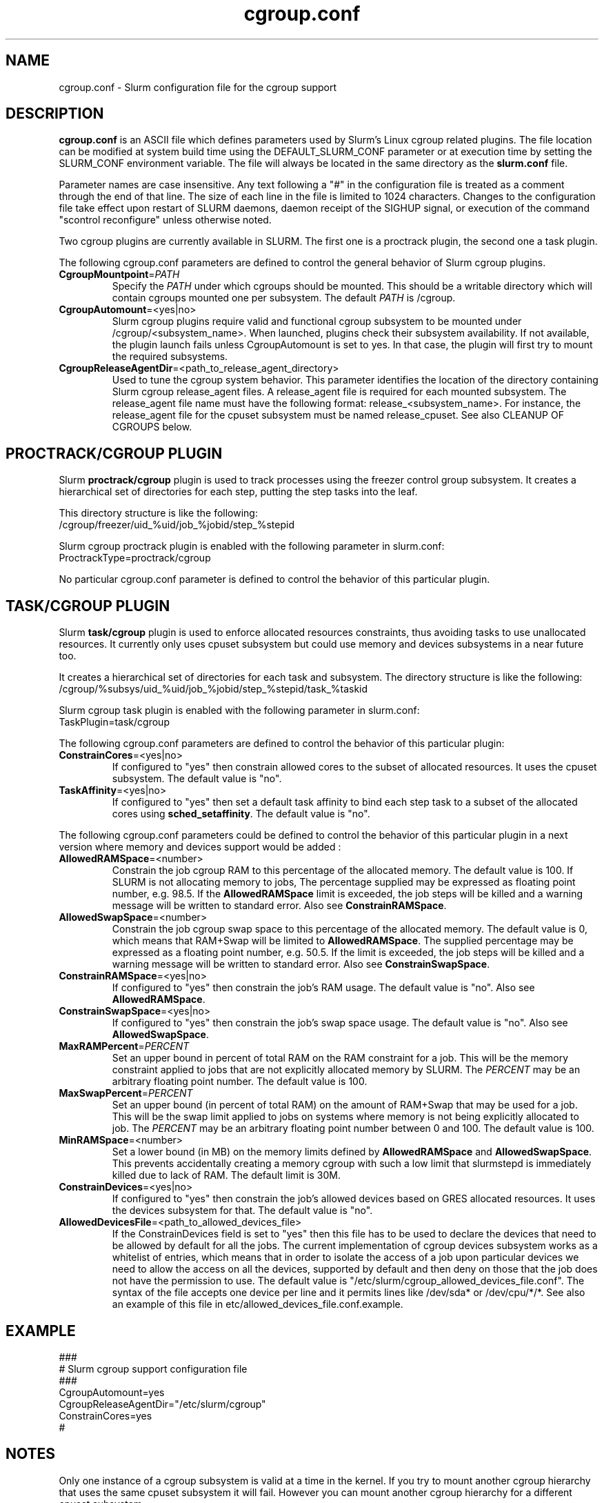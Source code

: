 .TH "cgroup.conf" "5" "December 2010" "cgroup.conf 2.2" \
"Slurm cgroup configuration file"

.SH "NAME"
cgroup.conf \- Slurm configuration file for the cgroup support

.SH "DESCRIPTION"

\fBcgroup.conf\fP is an ASCII file which defines parameters used by 
Slurm's Linux cgroup related plugins.
The file location can be modified at system build time using the
DEFAULT_SLURM_CONF parameter or at execution time by setting the SLURM_CONF
environment variable. The file will always be located in the
same directory as the \fBslurm.conf\fP file.
.LP
Parameter names are case insensitive.
Any text following a "#" in the configuration file is treated
as a comment through the end of that line.
The size of each line in the file is limited to 1024 characters.
Changes to the configuration file take effect upon restart of
SLURM daemons, daemon receipt of the SIGHUP signal, or execution
of the command "scontrol reconfigure" unless otherwise noted.
.LP
Two cgroup plugins are currently available in SLURM. The first
one is a proctrack plugin, the second one a task plugin.

.LP
The following cgroup.conf parameters are defined to control the general behavior
of Slurm cgroup plugins.

.TP
\fBCgroupMountpoint\fR=\fIPATH\fR
Specify the \fIPATH\fR under which cgroups should be mounted. This
should be a writable directory which will contain cgroups mounted
one per subsystem. The default \fIPATH\fR is /cgroup.

.TP
\fBCgroupAutomount\fR=<yes|no>
Slurm cgroup plugins require valid and functional cgroup subsystem to be mounted
under /cgroup/<subsystem_name>.
When launched, plugins check their subsystem availability. If not available, 
the plugin launch fails unless CgroupAutomount is set to yes. In that case, the 
plugin will first try to mount the required subsystems.

.TP
\fBCgroupReleaseAgentDir\fR=<path_to_release_agent_directory>
Used to tune the cgroup system behavior. This parameter identifies the location 
of the directory containing Slurm cgroup release_agent files. A release_agent file
is required for each mounted subsystem. The release_agent file name must have the
following format: release_<subsystem_name>.  For instance, the release_agent file
for the cpuset subsystem must be named release_cpuset.  See also CLEANUP OF
CGROUPS below.

.SH "PROCTRACK/CGROUP PLUGIN"

Slurm \fBproctrack/cgroup\fP plugin is used to track processes using the
freezer control group subsystem. It creates a hierarchical set of
directories for each step, putting the step tasks into the leaf.
.LP
This directory structure is like the following:
.br 
/cgroup/freezer/uid_%uid/job_%jobid/step_%stepid
.LP
Slurm cgroup proctrack plugin is enabled with the following parameter
in slurm.conf:
.br 
ProctrackType=proctrack/cgroup

.LP
No particular cgroup.conf parameter is defined to control the behavior
of this particular plugin.


.SH "TASK/CGROUP PLUGIN"

.LP
Slurm \fBtask/cgroup\fP plugin is used to enforce allocated resources 
constraints, thus avoiding tasks to use unallocated resources. It currently
only uses cpuset subsystem but could use memory and devices subsystems in a 
near future too.

.LP
It creates a hierarchical set of directories for each task and subsystem.
The directory structure is like the following:
.br 
/cgroup/%subsys/uid_%uid/job_%jobid/step_%stepid/task_%taskid

.LP
Slurm cgroup task plugin is enabled with the following parameter
in slurm.conf:
.br
TaskPlugin=task/cgroup

.LP
The following cgroup.conf parameters are defined to control the behavior
of this particular plugin:

.TP
\fBConstrainCores\fR=<yes|no>
If configured to "yes" then constrain allowed cores to the subset of 
allocated resources. It uses the cpuset subsystem.
The default value is "no".
.TP
\fBTaskAffinity\fR=<yes|no>
If configured to "yes" then set a default task affinity to bind each step 
task to a subset of the allocated cores using \fBsched_setaffinity\fP.
The default value is "no".

.LP
The following cgroup.conf parameters could be defined to control the behavior
of this particular plugin in a next version where memory and devices support
would be added :

.TP
\fBAllowedRAMSpace\fR=<number>
Constrain the job cgroup RAM to this percentage of the allocated memory.
The default value is 100. If SLURM is not allocating memory to jobs,
The percentage supplied may be expressed as floating point
number, e.g. 98.5. If the \fBAllowedRAMSpace\fR limit is exceeded, the
job steps will be killed and a warning message will be written to standard
error.  Also see \fBConstrainRAMSpace\fR.

.TP
\fBAllowedSwapSpace\fR=<number>
Constrain the job cgroup swap space to this percentage of the allocated
memory.  The default value is 0, which means that RAM+Swap will be limited
to \fBAllowedRAMSpace\fR. The supplied percentage may be expressed as a
floating point number, e.g. 50.5.  If the limit is exceeded, the job steps
will be killed and a warning message will be written to standard error.
Also see \fBConstrainSwapSpace\fR.

.TP
\fBConstrainRAMSpace\fR=<yes|no>
If configured to "yes" then constrain the job's RAM usage.
The default value is "no".
Also see \fBAllowedRAMSpace\fR.

.TP
\fBConstrainSwapSpace\fR=<yes|no>
If configured to "yes" then constrain the job's swap space usage.
The default value is "no".
Also see \fBAllowedSwapSpace\fR.

.TP
\fBMaxRAMPercent\fR=\fIPERCENT\fR
Set an upper bound in percent of total RAM on the RAM constraint for a job.
This will be the memory constraint applied to jobs that are not explicitly
allocated memory by SLURM. The \fIPERCENT\fR may be an arbitrary floating
point number. The default value is 100.

.TP
\fBMaxSwapPercent\fR=\fIPERCENT\fR
Set an upper bound (in percent of total RAM) on the amount of RAM+Swap
that may be used for a job. This will be the swap limit applied to jobs
on systems where memory is not being explicitly allocated to job. The
\fIPERCENT\fR may be an arbitrary floating point number between 0 and 100.
The default value is 100.

.TP
\fBMinRAMSpace\fR=<number>
Set a lower bound (in MB) on the memory limits defined by
\fBAllowedRAMSpace\fR and \fBAllowedSwapSpace\fR. This prevents
accidentally creating a memory cgroup with such a low limit that slurmstepd
is immediately killed due to lack of RAM. The default limit is 30M.

.TP
\fBConstrainDevices\fR=<yes|no>
If configured to "yes" then constrain the job's allowed devices based on GRES
allocated resources. It uses the devices subsystem for that.
The default value is "no".

.TP
\fBAllowedDevicesFile\fR=<path_to_allowed_devices_file>
If the ConstrainDevices field is set to "yes" then this file has to be used to declare 
the devices that need to be allowed by default for all the jobs. The current implementation 
of cgroup devices subsystem works as a whitelist of entries, which means that in order to
isolate the access of a job upon particular devices we need to allow the access on all
the devices, supported by default and then deny on those that the job does not have the 
permission to use. The default value is "/etc/slurm/cgroup_allowed_devices_file.conf". The syntax of 
the file accepts one device per line and it permits lines like /dev/sda* or /dev/cpu/*/*. 
See also an example of this file in etc/allowed_devices_file.conf.example.


.SH "EXAMPLE"
.LP
.br
###
.br
# Slurm cgroup support configuration file
.br
###
.br
CgroupAutomount=yes
.br
CgroupReleaseAgentDir="/etc/slurm/cgroup"
.br
ConstrainCores=yes
.br
#

.SH "NOTES"
.LP
Only one instance of a cgroup subsystem is valid at a time in the kernel.
If you try to mount another cgroup hierarchy that uses the same cpuset 
subsystem it will fail.
However you can mount another cgroup hierarchy for a different cpuset 
subsystem.

.SH CLEANUP OF CGROUPS
.LP
To allow cgroups to be removed automatically when they are no longer in use
the notify_on_release flag is set in each cgroup when the cgroup is
instantiated. The release_agent file for each subsystem is set up when the
subsystem is mounted.  The name of each release_agent file is 
release_<subsystem name>. The directory is specified via the 
CgroupReleaseAgentDir parameter in cgroup.conf. A simple release agent 
mechanism to remove slurm cgroups when they become empty may be set up by 
creating the release agent files for each required subsystem as symbolic 
links to a common release agent script, as shown in the example below:

[sulu] (slurm) etc> cat cgroup.conf | grep CgroupReleaseAgentDir
.br
CgroupReleaseAgentDir="/etc/slurm/cgroup"
.br

[sulu] (slurm) etc> ls \-al /etc/slurm/cgroup
.br
total 12
.br
drwxr-xr-x 2 root root 4096 2010-04-23 14:55 .
.br
drwxr-xr-x 4 root root 4096 2010-07-22 14:48 ..
.br
\-rwxrwxrwx 1 root root  234 2010-04-23 14:52 release_common
.br
lrwxrwxrwx 1 root root   32 2010-04-23 11:04 release_cpuset -> /etc/slurm/cgroup/release_common
.br
lrwxrwxrwx 1 root root   32 2010-04-23 11:03 release_freezer -> /etc/slurm/cgroup/release_common

[sulu] (slurm) etc> cat /etc/slurm/cgroup/release_common
.br
#!/bin/bash
.br
base_path=/cgroup
.br
progname=$(basename $0)
.br
subsystem=${progname##*_}
.br
.br
rmcg=${base_path}/${subsystem}$@
.br
uidcg=${rmcg%/job*}
.br
if [[ \-d ${base_path}/${subsystem} ]]
.br
then
.br
     flock \-x ${uidcg} \-c "rmdir ${rmcg}"
.br
fi
.br
[sulu] (slurm) etc>

.SH "COPYING"
Copyright (C) 2010 Lawrence Livermore National Security.
Produced at Lawrence Livermore National Laboratory (cf, DISCLAIMER).
CODE\-OCEC\-09\-009. All rights reserved.
.LP
This file is part of SLURM, a resource management program.
For details, see <http://www.schedmd.com/slurmdocs/>.
.LP
SLURM is free software; you can redistribute it and/or modify it under
the terms of the GNU General Public License as published by the Free
Software Foundation; either version 2 of the License, or (at your option)
any later version.
.LP
SLURM is distributed in the hope that it will be useful, but WITHOUT ANY
WARRANTY; without even the implied warranty of MERCHANTABILITY or FITNESS
FOR A PARTICULAR PURPOSE.  See the GNU General Public License for more
details.

.SH "SEE ALSO"
.LP
\fBslurm.conf\fR(5)
